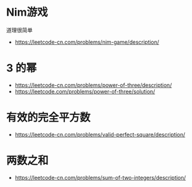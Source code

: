 * Nim游戏
  道理很简单
  + https://leetcode-cn.com/problems/nim-game/description/
* 3 的幂
  + https://leetcode-cn.com/problems/power-of-three/description/
  + https://leetcode.com/problems/power-of-three/solution/

* 有效的完全平方数
  + https://leetcode-cn.com/problems/valid-perfect-square/description/

* 两数之和
  + https://leetcode-cn.com/problems/sum-of-two-integers/description/
